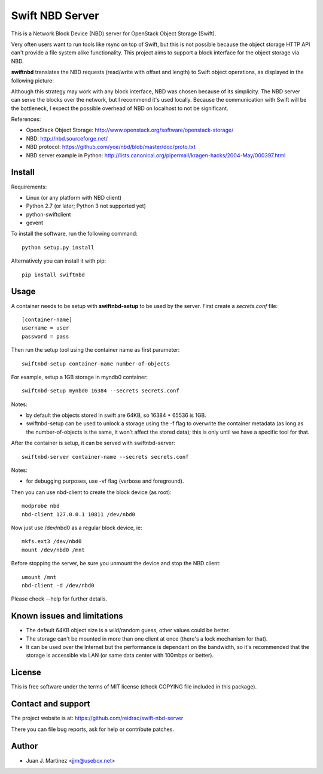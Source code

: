 Swift NBD Server
================

This is a Network Block Device (NBD) server for OpenStack Object Storage (Swift).

Very often users want to run tools like rsync on top of Swift, but this is not
possible because the object storage HTTP API can't provide a file system alike
functionality. This project aims to support a block interface for the object
storage via NBD. 

**swiftnbd** translates the NBD requests (read/write with offset and length) to Swift object
operations, as displayed in the following picture:

.. image:: https://github.com/reidrac/swift-nbd-server/raw/master/block2object.png

Although this strategy may work with any block interface, NBD was chosen because of its simplicity.
The NBD server can serve the blocks over the network, but I recommend it's used locally. Because the
communication with Swift will be the bottleneck, I expect the possible overhead of NBD on localhost
to not be significant.

References:

- OpenStack Object Storage: http://www.openstack.org/software/openstack-storage/
- NBD: http://nbd.sourceforge.net/
- NBD protocol: https://github.com/yoe/nbd/blob/master/doc/proto.txt
- NBD server example in Python: http://lists.canonical.org/pipermail/kragen-hacks/2004-May/000397.html


Install
-------

Requirements:

- Linux (or any platform with NBD client)
- Python 2.7 (or later; Python 3 not supported yet)
- python-swiftclient
- gevent

To install the software, run the following command::

    python setup.py install

Alternatively you can install it with pip::

    pip install swiftnbd


Usage
-----

A container needs to be setup with **swiftnbd-setup** to be used by the server. First create
a *secrets.conf* file::

    [container-name]
    username = user
    password = pass

Then run the setup tool using the container name as first parameter::

    swiftnbd-setup container-name number-of-objects

For example, setup a 1GB storage in myndb0 container::

    swiftnbd-setup mynbd0 16384 --secrets secrets.conf

Notes:

- by default the objects stored in swift are 64KB, so 16384 * 65536 is 1GB.
- swiftnbd-setup can be used to unlock a storage using the -f flag to overwrite the
  container metadata (as long as the number-of-objects is the same, it won't affect
  the stored data); this is only until we have a specific tool for that.

After the container is setup, it can be served with swiftnbd-server::

    swiftnbd-server container-name --secrets secrets.conf

Notes:

- for debugging purposes, use -vf flag (verbose and foreground).

Then you can use nbd-client to create the block device (as root)::

    modprobe nbd
    nbd-client 127.0.0.1 10811 /dev/nbd0

Now just use /dev/nbd0 as a regular block device, ie::

    mkfs.ext3 /dev/nbd0
    mount /dev/nbd0 /mnt

Before stopping the server, be sure you unmount the device and stop the NBD client::

    umount /mnt
    nbd-client -d /dev/nbd0

Please check --help for further details.


Known issues and limitations
----------------------------

- The default 64KB object size is a wild/random guess, other values could be better.
- The storage can't be mounted in more than one client at once (there's a lock mechanism
  for that).
- It can be used over the Internet but the performance is dependant on the bandwidth, so
  it's recommended that the storage is accessible via LAN (or same data center with 100mbps
  or better).


License
-------

This is free software under the terms of MIT license (check COPYING file
included in this package).


Contact and support
-------------------

The project website is at: https://github.com/reidrac/swift-nbd-server

There you can file bug reports, ask for help or contribute patches.


Author
------

- Juan J. Martinez <jjm@usebox.net>

